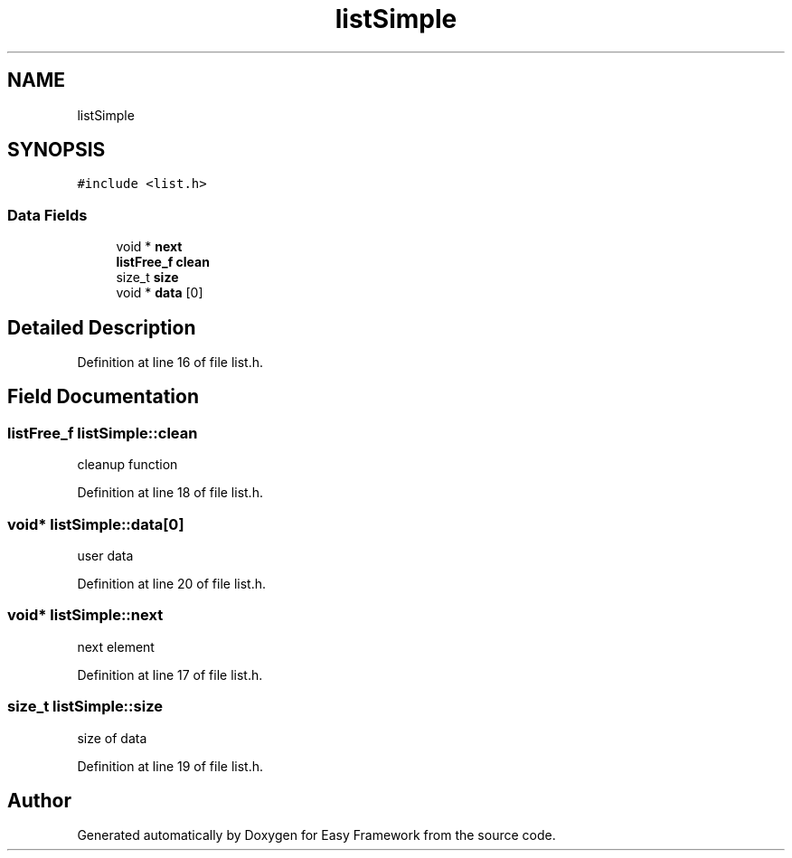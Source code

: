 .TH "listSimple" 3 "Thu Apr 23 2020" "Version 0.4.5" "Easy Framework" \" -*- nroff -*-
.ad l
.nh
.SH NAME
listSimple
.SH SYNOPSIS
.br
.PP
.PP
\fC#include <list\&.h>\fP
.SS "Data Fields"

.in +1c
.ti -1c
.RI "void * \fBnext\fP"
.br
.ti -1c
.RI "\fBlistFree_f\fP \fBclean\fP"
.br
.ti -1c
.RI "size_t \fBsize\fP"
.br
.ti -1c
.RI "void * \fBdata\fP [0]"
.br
.in -1c
.SH "Detailed Description"
.PP 
Definition at line 16 of file list\&.h\&.
.SH "Field Documentation"
.PP 
.SS "\fBlistFree_f\fP listSimple::clean"
cleanup function 
.PP
Definition at line 18 of file list\&.h\&.
.SS "void* listSimple::data[0]"
user data 
.PP
Definition at line 20 of file list\&.h\&.
.SS "void* listSimple::next"
next element 
.PP
Definition at line 17 of file list\&.h\&.
.SS "size_t listSimple::size"
size of data 
.PP
Definition at line 19 of file list\&.h\&.

.SH "Author"
.PP 
Generated automatically by Doxygen for Easy Framework from the source code\&.
